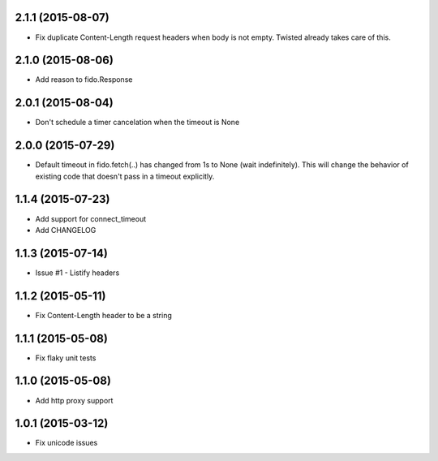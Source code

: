 2.1.1 (2015-08-07)
---------------------
- Fix duplicate Content-Length request headers when body is not empty. Twisted already takes care of this.

2.1.0 (2015-08-06)
---------------------
- Add reason to fido.Response

2.0.1 (2015-08-04)
---------------------
- Don't schedule a timer cancelation when the timeout is None

2.0.0 (2015-07-29)
---------------------
- Default timeout in fido.fetch(..) has changed from 1s to None (wait indefinitely).
  This will change the behavior of existing code that doesn't pass in a timeout
  explicitly.

1.1.4 (2015-07-23)
---------------------
- Add support for connect_timeout
- Add CHANGELOG

1.1.3 (2015-07-14)
---------------------
- Issue #1 - Listify headers

1.1.2 (2015-05-11)
---------------------
- Fix Content-Length header to be a string

1.1.1 (2015-05-08)
----------------------
- Fix flaky unit tests

1.1.0 (2015-05-08)
----------------------
- Add http proxy support

1.0.1 (2015-03-12)
----------------------
- Fix unicode issues
